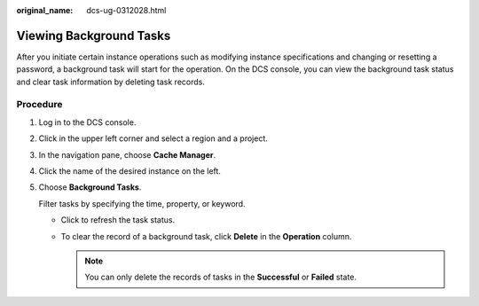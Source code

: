 :original_name: dcs-ug-0312028.html

.. _dcs-ug-0312028:

Viewing Background Tasks
========================

After you initiate certain instance operations such as modifying instance specifications and changing or resetting a password, a background task will start for the operation. On the DCS console, you can view the background task status and clear task information by deleting task records.

Procedure
---------

#. Log in to the DCS console.

#. Click |image1| in the upper left corner and select a region and a project.

#. In the navigation pane, choose **Cache Manager**.

#. Click the name of the desired instance on the left.

#. Choose **Background Tasks**.

   Filter tasks by specifying the time, property, or keyword.

   -  Click |image2| to refresh the task status.
   -  To clear the record of a background task, click **Delete** in the **Operation** column.

      .. note::

         You can only delete the records of tasks in the **Successful** or **Failed** state.

.. |image1| image:: /_static/images/en-us_image_0143929918.png
.. |image2| image:: /_static/images/en-us_image_0000001974534420.png
